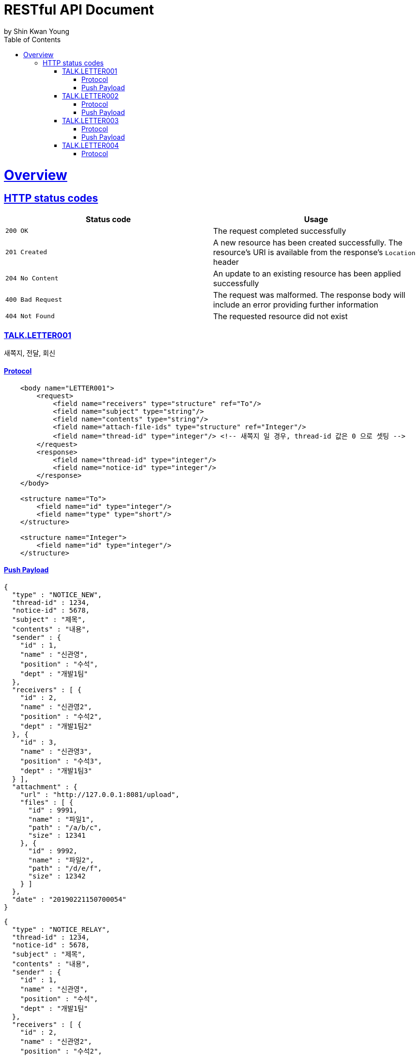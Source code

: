 = RESTful API Document
by Shin Kwan Young;
:doctype: book
:icons: font
:source-highlighter: highlightjs
:toc: left
:toclevels: 4
:sectlinks:
:operation-curl-request-title: Example request
:operation-http-response-title: Example response

[[overview]]
= Overview

[[overview-http-status-codes]]
== HTTP status codes

|===
| Status code | Usage

| `200 OK`
| The request completed successfully

| `201 Created`
| A new resource has been created successfully. The resource's URI is available from the response's
`Location` header

| `204 No Content`
| An update to an existing resource has been applied successfully

| `400 Bad Request`
| The request was malformed. The response body will include an error providing further information

| `404 Not Found`
| The requested resource did not exist
|===


[[apis-talk-TALK.LETTER001]]
=== TALK.LETTER001

새쪽지, 전달, 회신

==== Protocol
[source, xml]
----
    <body name="LETTER001">
        <request>
            <field name="receivers" type="structure" ref="To"/>
            <field name="subject" type="string"/>
            <field name="contents" type="string"/>
            <field name="attach-file-ids" type="structure" ref="Integer"/>
            <field name="thread-id" type="integer"/> <!-- 새쪽지 일 경우, thread-id 값은 0 으로 셋팅 -->
        </request>
        <response>
            <field name="thread-id" type="integer"/>
            <field name="notice-id" type="integer"/>
        </response>
    </body>

    <structure name="To">
        <field name="id" type="integer"/>
        <field name="type" type="short"/>
    </structure>

    <structure name="Integer">
        <field name="id" type="integer"/>
    </structure>
----

==== Push Payload
[source, 새쪽지]
----
{
  "type" : "NOTICE_NEW",
  "thread-id" : 1234,
  "notice-id" : 5678,
  "subject" : "제목",
  "contents" : "내용",
  "sender" : {
    "id" : 1,
    "name" : "신관영",
    "position" : "수석",
    "dept" : "개발1팀"
  },
  "receivers" : [ {
    "id" : 2,
    "name" : "신관영2",
    "position" : "수석2",
    "dept" : "개발1팀2"
  }, {
    "id" : 3,
    "name" : "신관영3",
    "position" : "수석3",
    "dept" : "개발1팀3"
  } ],
  "attachment" : {
    "url" : "http://127.0.0.1:8081/upload",
    "files" : [ {
      "id" : 9991,
      "name" : "파일1",
      "path" : "/a/b/c",
      "size" : 12341
    }, {
      "id" : 9992,
      "name" : "파일2",
      "path" : "/d/e/f",
      "size" : 12342
    } ]
  },
  "date" : "20190221150700054"
}
----
[source, 전달/회신]
----
{
  "type" : "NOTICE_RELAY",
  "thread-id" : 1234,
  "notice-id" : 5678,
  "subject" : "제목",
  "contents" : "내용",
  "sender" : {
    "id" : 1,
    "name" : "신관영",
    "position" : "수석",
    "dept" : "개발1팀"
  },
  "receivers" : [ {
    "id" : 2,
    "name" : "신관영2",
    "position" : "수석2",
    "dept" : "개발1팀2"
  }, {
    "id" : 3,
    "name" : "신관영3",
    "position" : "수석3",
    "dept" : "개발1팀3"
  } ],
  "attachment" : {
    "url" : "http://127.0.0.1:8081/upload",
    "files" : [ {
      "id" : 9991,
      "name" : "파일1",
      "path" : "/a/b/c",
      "size" : 12341
    }, {
      "id" : 9992,
      "name" : "파일2",
      "path" : "/d/e/f",
      "size" : 12342
    } ]
  },
  "date" : "20190221150700054"
}
----

[[apis-talk-TALK.LETTER002]]
=== TALK.LETTER002

쪽지 회수

==== Protocol
[source, xml]
----
     <body name="LETTER002">
         <request>
             <field name="notice-id" type="integer"/>
         </request>
     </body>
----

==== Push Payload
[source, 회수]
----
{
  "type": "NOTICE_WITHDRAW",
  "thread-id": 1234,
  "notice-id": 1234,
  "retractor": {
    "id": 11231,
    "name": "이름",
    "position": "과장",
    "dept": "개발1팀"
  },
  "date": "20181212162936692"
}
----

[[apis-talk-TALK.LETTER003]]
=== TALK.LETTER003

쪽지 읽음처리

==== Protocol
[source, xml]
----
     <body name="LETTER003">
         <request>
             <field name="notice-id" type="integer"/>
         </request>
     </body>
----

==== Push Payload
[source, 읽음처리]
----
{
  "type": "NOTICE_READ",
  "thread-id": 1234,
  "notice-id": 1234,
  "reader": {
    "id": 11231,
    "name": "이름",
    "position": "과장",
    "dept": "개발1팀"
  },
  "date": "20181212162936692"
}
----

[[apis-talk-TALK.LETTER004]]
=== TALK.LETTER004

쪽지 수신자 상세정보 조회

==== Protocol
[source, xml]
----
     <body name="LETTER004">
         <request>
             <field name="notice-id" type="integer"/>
         </request>
         <response>
             <field name="receivers" type="structure" ref="NoticeReceiver"/>
         </response>
     </body>

     <structure name="NoticeReceiver">
         <field name="userIdnfr" type="integer"/>
         <field name="name" type="string"/> <!-- 그룹원명 -->
         <field name="position" type="string"/> <!-- 그룹원인 경우 직위(대리, 과장, 차장..)-->
         <field name="deptName" type="string"/> <!-- 부서명 -->
         <field name="upperDeptName" type="string"/> <!-- 상위 부서명 -->
     </structure>
----
